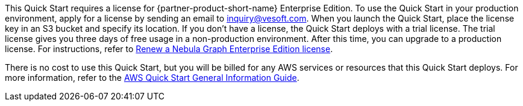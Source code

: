 // Include details about any licenses and how to sign up. Provide links as appropriate.

This Quick Start requires a license for {partner-product-short-name} Enterprise Edition. To use the Quick Start in your production environment, apply for a license by sending an email to inquiry@vesoft.com. When you launch the Quick Start, place the license key in an S3 bucket and specify its location. If you don't have a license, the Quick Start deploys with a trial license. The trial license gives you three days of free usage in a non-production environment. After this time, you can upgrade to a production license. For instructions, refer to https://docs.nebula-graph.io/3.1.0/4.deployment-and-installation/deploy-license/#renew_a_nebula_graph_enterprise_edition_license[Renew a Nebula Graph Enterprise Edition license^].

There is no cost to use this Quick Start, but you will be billed for any AWS services or resources that this Quick Start deploys. For more information, refer to the https://fwd.aws/rA69w?[AWS Quick Start General Information Guide^].